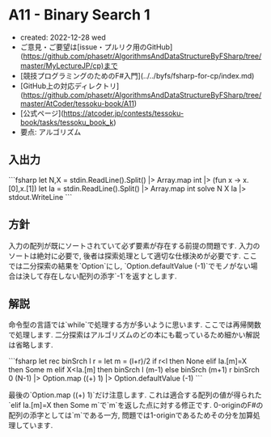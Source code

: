 * A11 - Binary Search 1
- created: 2022-12-28 wed
- ご意見・ご要望は[issue・プルリク用のGitHub](https://github.com/phasetr/AlgorithmsAndDataStructureByFSharp/tree/master/MyLectureJP/cp)まで
- [競技プログラミングのためのF#入門](../../byfs/fsharp-for-cp/index.md)
- [GitHub上の対応ディレクトリ](https://github.com/phasetr/AlgorithmsAndDataStructureByFSharp/tree/master/AtCoder/tessoku-book/A11)
- [公式ページ](https://atcoder.jp/contests/tessoku-book/tasks/tessoku_book_k)
- 要点: アルゴリズム
** 入出力
```fsharp
let N,X = stdin.ReadLine().Split() |> Array.map int |> (fun x -> x.[0],x.[1])
let Ia = stdin.ReadLine().Split() |> Array.map int
solve N X Ia |> stdout.WriteLine
```
** 方針
入力の配列が既にソートされていて必ず要素が存在する前提の問題です.
入力のソートは絶対に必要で,
後者は探索処理として適切な仕様決めが必要です.
ここでは二分探索の結果を`Option`にし,
`Option.defaultValue (-1)`でモノがない場合は決して存在しない配列の添字`-1`を返すとします.
** 解説
命令型の言語では`while`で処理する方が多いように思います.
ここでは再帰関数で処理します.
二分探索はアルゴリズムのどの本にも載っているため細かい解説は省略します.

```fsharp
  let rec binSrch l r =
    let m = (l+r)/2
    if r<l then None
    elif Ia.[m]=X then Some m
    elif X<Ia.[m] then binSrch l (m-1)
    else binSrch (m+1) r
  binSrch 0 (N-1) |> Option.map ((+) 1) |> Option.defaultValue (-1)
```

最後の`Option.map ((+) 1)`だけ注意します.
これは適合する配列の値が得られた`elif Ia.[m]=X then Some m`で`m`を返した点に対する修正です.
0-originのF#の配列の添字としては`m`である一方,
問題では1-originであるためその分を加算処理しています.
